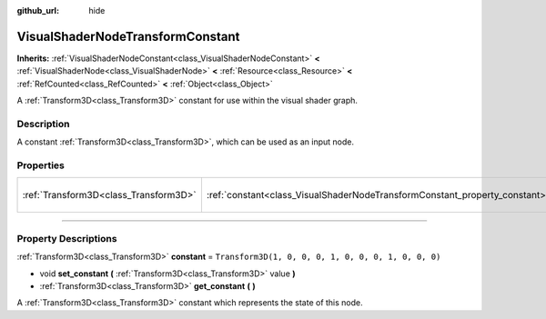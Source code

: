:github_url: hide

.. DO NOT EDIT THIS FILE!!!
.. Generated automatically from Godot engine sources.
.. Generator: https://github.com/godotengine/godot/tree/4.1/doc/tools/make_rst.py.
.. XML source: https://github.com/godotengine/godot/tree/4.1/doc/classes/VisualShaderNodeTransformConstant.xml.

.. _class_VisualShaderNodeTransformConstant:

VisualShaderNodeTransformConstant
=================================

**Inherits:** :ref:`VisualShaderNodeConstant<class_VisualShaderNodeConstant>` **<** :ref:`VisualShaderNode<class_VisualShaderNode>` **<** :ref:`Resource<class_Resource>` **<** :ref:`RefCounted<class_RefCounted>` **<** :ref:`Object<class_Object>`

A :ref:`Transform3D<class_Transform3D>` constant for use within the visual shader graph.

.. rst-class:: classref-introduction-group

Description
-----------

A constant :ref:`Transform3D<class_Transform3D>`, which can be used as an input node.

.. rst-class:: classref-reftable-group

Properties
----------

.. table::
   :widths: auto

   +---------------------------------------+----------------------------------------------------------------------------+-----------------------------------------------------+
   | :ref:`Transform3D<class_Transform3D>` | :ref:`constant<class_VisualShaderNodeTransformConstant_property_constant>` | ``Transform3D(1, 0, 0, 0, 1, 0, 0, 0, 1, 0, 0, 0)`` |
   +---------------------------------------+----------------------------------------------------------------------------+-----------------------------------------------------+

.. rst-class:: classref-section-separator

----

.. rst-class:: classref-descriptions-group

Property Descriptions
---------------------

.. _class_VisualShaderNodeTransformConstant_property_constant:

.. rst-class:: classref-property

:ref:`Transform3D<class_Transform3D>` **constant** = ``Transform3D(1, 0, 0, 0, 1, 0, 0, 0, 1, 0, 0, 0)``

.. rst-class:: classref-property-setget

- void **set_constant** **(** :ref:`Transform3D<class_Transform3D>` value **)**
- :ref:`Transform3D<class_Transform3D>` **get_constant** **(** **)**

A :ref:`Transform3D<class_Transform3D>` constant which represents the state of this node.

.. |virtual| replace:: :abbr:`virtual (This method should typically be overridden by the user to have any effect.)`
.. |const| replace:: :abbr:`const (This method has no side effects. It doesn't modify any of the instance's member variables.)`
.. |vararg| replace:: :abbr:`vararg (This method accepts any number of arguments after the ones described here.)`
.. |constructor| replace:: :abbr:`constructor (This method is used to construct a type.)`
.. |static| replace:: :abbr:`static (This method doesn't need an instance to be called, so it can be called directly using the class name.)`
.. |operator| replace:: :abbr:`operator (This method describes a valid operator to use with this type as left-hand operand.)`
.. |bitfield| replace:: :abbr:`BitField (This value is an integer composed as a bitmask of the following flags.)`
